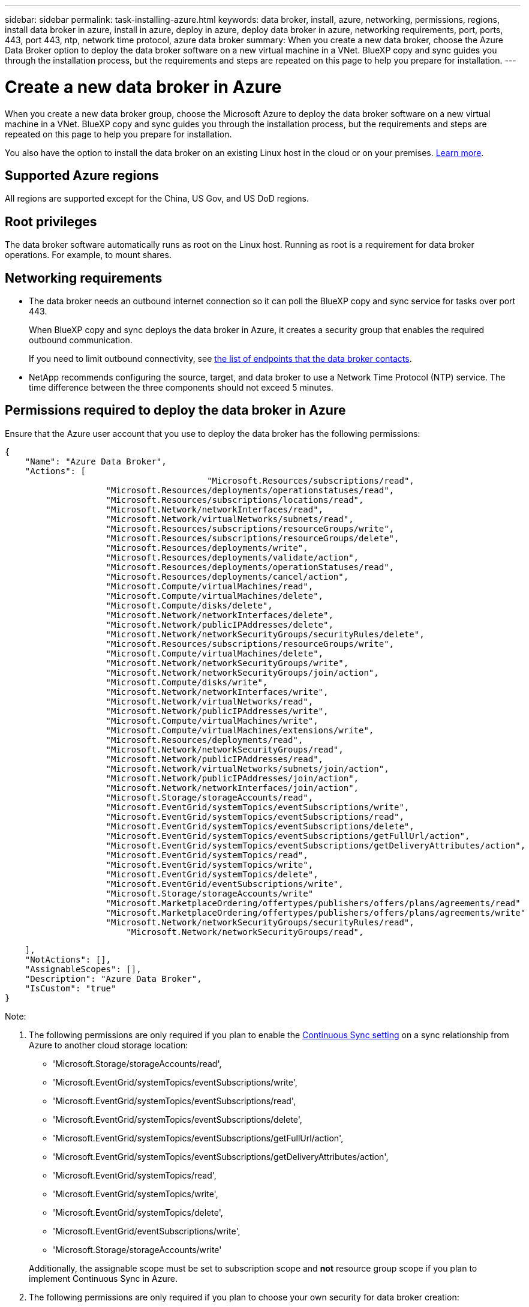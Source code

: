 ---
sidebar: sidebar
permalink: task-installing-azure.html
keywords: data broker, install, azure, networking, permissions, regions, install data broker in azure, install in azure, deploy in azure, deploy data broker in azure, networking requirements, port, ports, 443, port 443, ntp, network time protocol, azure data broker
summary: When you create a new data broker, choose the Azure Data Broker option to deploy the data broker software on a new virtual machine in a VNet. BlueXP copy and sync guides you through the installation process, but the requirements and steps are repeated on this page to help you prepare for installation.
---

= Create a new data broker in Azure
:hardbreaks:
:nofooter:
:icons: font
:linkattrs:
:imagesdir: ./media/

[.lead]
When you create a new data broker group, choose the Microsoft Azure to deploy the data broker software on a new virtual machine in a VNet. BlueXP copy and sync guides you through the installation process, but the requirements and steps are repeated on this page to help you prepare for installation.

You also have the option to install the data broker on an existing Linux host in the cloud or on your premises. link:task-installing-linux.html[Learn more].

== Supported Azure regions

All regions are supported except for the China, US Gov, and US DoD regions.

== Root privileges

The data broker software automatically runs as root on the Linux host. Running as root is a requirement for data broker operations. For example, to mount shares.

== Networking requirements

* The data broker needs an outbound internet connection so it can poll the BlueXP copy and sync service for tasks over port 443.
+
When BlueXP copy and sync deploys the data broker in Azure, it creates a security group that enables the required outbound communication.
+
If you need to limit outbound connectivity, see link:reference-networking.html[the list of endpoints that the data broker contacts].

* NetApp recommends configuring the source, target, and data broker to use a Network Time Protocol (NTP) service. The time difference between the three components should not exceed 5 minutes.

== Permissions required to deploy the data broker in Azure

Ensure that the Azure user account that you use to deploy the data broker has the following permissions:

[source,json]
{
    "Name": "Azure Data Broker",
    "Actions": [
					"Microsoft.Resources/subscriptions/read",
                    "Microsoft.Resources/deployments/operationstatuses/read",
                    "Microsoft.Resources/subscriptions/locations/read",
                    "Microsoft.Network/networkInterfaces/read",
                    "Microsoft.Network/virtualNetworks/subnets/read",
                    "Microsoft.Resources/subscriptions/resourceGroups/write",
                    "Microsoft.Resources/subscriptions/resourceGroups/delete",
                    "Microsoft.Resources/deployments/write",
                    "Microsoft.Resources/deployments/validate/action",
                    "Microsoft.Resources/deployments/operationStatuses/read",
                    "Microsoft.Resources/deployments/cancel/action",
                    "Microsoft.Compute/virtualMachines/read",
                    "Microsoft.Compute/virtualMachines/delete",
                    "Microsoft.Compute/disks/delete",
                    "Microsoft.Network/networkInterfaces/delete",
                    "Microsoft.Network/publicIPAddresses/delete",
                    "Microsoft.Network/networkSecurityGroups/securityRules/delete",
                    "Microsoft.Resources/subscriptions/resourceGroups/write",
                    "Microsoft.Compute/virtualMachines/delete",
                    "Microsoft.Network/networkSecurityGroups/write",
                    "Microsoft.Network/networkSecurityGroups/join/action",
                    "Microsoft.Compute/disks/write",
                    "Microsoft.Network/networkInterfaces/write",
                    "Microsoft.Network/virtualNetworks/read",
                    "Microsoft.Network/publicIPAddresses/write",
                    "Microsoft.Compute/virtualMachines/write",
                    "Microsoft.Compute/virtualMachines/extensions/write",
                    "Microsoft.Resources/deployments/read",
                    "Microsoft.Network/networkSecurityGroups/read",
                    "Microsoft.Network/publicIPAddresses/read",
                    "Microsoft.Network/virtualNetworks/subnets/join/action",
                    "Microsoft.Network/publicIPAddresses/join/action",
                    "Microsoft.Network/networkInterfaces/join/action",
                    "Microsoft.Storage/storageAccounts/read",
                    "Microsoft.EventGrid/systemTopics/eventSubscriptions/write",
                    "Microsoft.EventGrid/systemTopics/eventSubscriptions/read",
                    "Microsoft.EventGrid/systemTopics/eventSubscriptions/delete",
                    "Microsoft.EventGrid/systemTopics/eventSubscriptions/getFullUrl/action",
                    "Microsoft.EventGrid/systemTopics/eventSubscriptions/getDeliveryAttributes/action",
                    "Microsoft.EventGrid/systemTopics/read",
                    "Microsoft.EventGrid/systemTopics/write",
                    "Microsoft.EventGrid/systemTopics/delete",
                    "Microsoft.EventGrid/eventSubscriptions/write",
                    "Microsoft.Storage/storageAccounts/write"
                    "Microsoft.MarketplaceOrdering/offertypes/publishers/offers/plans/agreements/read"
                    "Microsoft.MarketplaceOrdering/offertypes/publishers/offers/plans/agreements/write"
                    "Microsoft.Network/networkSecurityGroups/securityRules/read",
        	        "Microsoft.Network/networkSecurityGroups/read",


    ],
    "NotActions": [],
    "AssignableScopes": [],
    "Description": "Azure Data Broker",
    "IsCustom": "true"
}

Note:

. The following permissions are only required if you plan to enable the https://docs.netapp.com/us-en/bluexp-copy-sync/task-creating-relationships.html#settings[Continuous Sync setting] on a sync relationship from Azure to another cloud storage location:
* 'Microsoft.Storage/storageAccounts/read',
* 'Microsoft.EventGrid/systemTopics/eventSubscriptions/write',
* 'Microsoft.EventGrid/systemTopics/eventSubscriptions/read',
* 'Microsoft.EventGrid/systemTopics/eventSubscriptions/delete',
* 'Microsoft.EventGrid/systemTopics/eventSubscriptions/getFullUrl/action',
* 'Microsoft.EventGrid/systemTopics/eventSubscriptions/getDeliveryAttributes/action',
* 'Microsoft.EventGrid/systemTopics/read',
* 'Microsoft.EventGrid/systemTopics/write',
* 'Microsoft.EventGrid/systemTopics/delete',
* 'Microsoft.EventGrid/eventSubscriptions/write',
* 'Microsoft.Storage/storageAccounts/write'

+
Additionally, the assignable scope must be set to subscription scope and *not* resource group scope if you plan to implement Continuous Sync in Azure.

. The following permissions are only required if you plan to choose your own security for data broker creation:
* "Microsoft.Network/networkSecurityGroups/securityRules/read"
* "Microsoft.Network/networkSecurityGroups/read"

== Authentication method

When you deploy the data broker, you'll need to choose an authentication method for the virtual machine: a password or an SSH public-private key pair.

For help with creating a key pair, refer to https://docs.microsoft.com/en-us/azure/virtual-machines/linux/mac-create-ssh-keys[Azure Documentation: Create and use an SSH public-private key pair for Linux VMs in Azure^].

== Create the data broker

There are a few ways to create a new data broker. These steps describe how to install a data broker in Azure when you create a sync relationship.

.Steps

. Select *Create New Sync*.

. On the *Define Sync Relationship* page, choose a source and target and select *Continue*.
+
Complete the steps until you reach the *Data Broker Group* page.

. On the *Data Broker Group* page, select *Create Data Broker* and then select *Microsoft Azure*.
+
image:screenshot-azure.png["A screenshot of the Data Broker page that enables you to choose between an AWS, Azure, Google Cloud, and On-Prem data broker."]

. Enter a name for the data broker and select *Continue*.

. If you're prompted, log in to your Microsoft account. If you're not prompted, select *Log in to Azure*.
+
The form is owned and hosted by Microsoft. Your credentials are not provided to NetApp.

. Choose a location for the data broker and enter basic details about the virtual machine.
+
image:screenshot_azure_data_broker.png["A screenshot of the Azure deployment page that shows the following fields: Subscription, Azure region, VNet, Subnet, VM Name, User Name, Authentication Method, and Resource Group."]
+
NOTE: If you plan to implement a Continuous Sync relationship, you must assign a custom role to your data broker. This can also be done manually after the broker is created.

. Specify a proxy configuration, if a proxy is required for internet access in the VNet.

. Select *Continue*. If you would like to add S3 permissions to your data broker, enter your AWS access and secret keys.

. Select *Continue* and keep the page open until the deployment is complete.
+
The process can take up to 7 minutes.

. In BlueXP copy and sync, select *Continue* once the data broker is available.

. Complete the pages in the wizard to create the new sync relationship.

.Result

You have deployed a data broker in Azure and created a new sync relationship. You can use this data broker with additional sync relationships.

.Getting a message about needing admin consent?
****
If Microsoft notifies you that admin approval is required because BlueXP copy and sync needs permission to access resources in your organization on your behalf, then you have two options:

. Ask your AD admin to provide you with the following permission:
+
In Azure, go to *Admin Centers > Azure AD > Users and Groups > User Settings* and enable *Users can consent to apps accessing company data on their behalf*.

. Ask your AD admin to consent on your behalf to *CloudSync-AzureDataBrokerCreator* using the following URL (this is the admin consent endpoint):
+
\https://login.microsoftonline.com/{FILL HERE YOUR TENANT ID}/v2.0/adminconsent?client_id=8ee4ca3a-bafa-4831-97cc-5a38923cab85&redirect_uri=https://cloudsync.netapp.com&scope=https://management.azure.com/user_impersonationhttps://graph.microsoft.com/User.Read
+
As shown in the URL, our app URL is \https://cloudsync.netapp.com and the application client ID is 8ee4ca3a-bafa-4831-97cc-5a38923cab85.
****

== Details about the data broker VM

BlueXP copy and sync creates a data broker in Azure using the following configuration.

Node.js compatibility::
v21.2.0

VM type::
Standard DS4 v2

vCPUs::
8

RAM::
28 GB

Operating system::
Rocky Linux 9.0

Disk size and type::
64 GB Premium SSD
